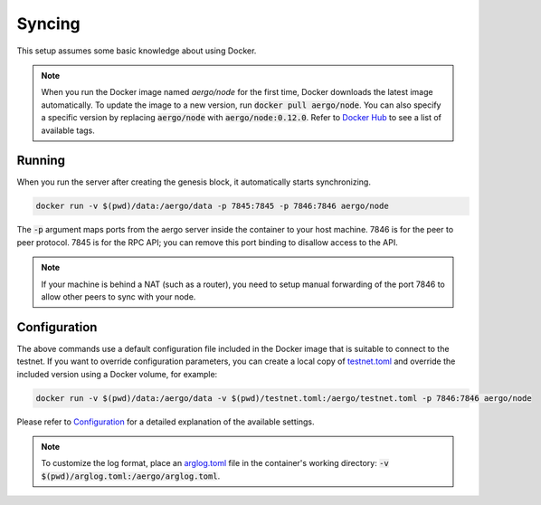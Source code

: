 Syncing
=======

This setup assumes some basic knowledge about using Docker.

.. note::
   
   When you run the Docker image named `aergo/node` for the first time, Docker downloads the latest image automatically.
   To update the image to a new version, run :code:`docker pull aergo/node`.
   You can also specify a specific version by replacing :code:`aergo/node` with :code:`aergo/node:0.12.0`.
   Refer to `Docker Hub <https://hub.docker.com/r/aergo/node/>`_ to see a list of available tags.

Running
-------

When you run the server after creating the genesis block, it automatically starts synchronizing. 

.. code-block:: shell

    docker run -v $(pwd)/data:/aergo/data -p 7845:7845 -p 7846:7846 aergo/node

The :code:`-p` argument maps ports from the aergo server inside the container to your host machine.
7846 is for the peer to peer protocol.
7845 is for the RPC API; you can remove this port binding to disallow access to the API.

.. note::
   If your machine is behind a NAT (such as a router), you need to setup manual forwarding of the port 7846 to allow other peers to sync with your node.

Configuration
-------------

The above commands use a default configuration file included in the Docker image that is suitable to connect to the testnet.
If you want to override configuration parameters, you can create a local copy of `testnet.toml <https://github.com/aergoio/aergo-docker/blob/1ad16cf7881d9ba8f2efc350cf609c9416e76666/node/testnet.toml>`_
and override the included version using a Docker volume, for example:

.. code-block:: shell

    docker run -v $(pwd)/data:/aergo/data -v $(pwd)/testnet.toml:/aergo/testnet.toml -p 7846:7846 aergo/node

Please refer to `Configuration <../running-node/configuration.html>`_ for a detailed explanation of the available settings.

.. note::

    To customize the log format, place an `arglog.toml <../running-node/configuration.html#logging-options>`_ file in the container's working directory: :code:`-v $(pwd)/arglog.toml:/aergo/arglog.toml`.

